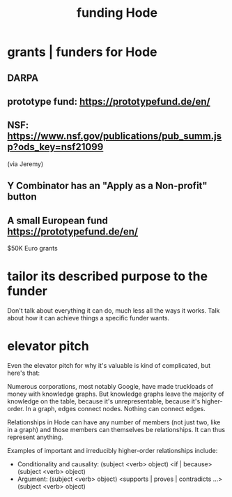 #+title: funding Hode
* grants | funders for Hode
** DARPA
** prototype fund: https://prototypefund.de/en/
** NSF: https://www.nsf.gov/publications/pub_summ.jsp?ods_key=nsf21099
   (via Jeremy)
** Y Combinator has an "Apply as a Non-profit" button
** A small European fund https://prototypefund.de/en/
   $50K Euro grants
* tailor its described purpose to the funder
  Don't talk about everything it can do, much less all the ways it works. Talk about how it can achieve things a specific funder wants.
* elevator pitch
Even the elevator pitch for why it's valuable is kind of complicated, but here's that:

Numerous corporations, most notably Google, have made truckloads of money with knowledge graphs. But knowledge graphs leave the majority of knowledge on the table, because it's unrepresentable, because it's higher-order. In a graph, edges connect nodes. Nothing can connect edges.

Relationships in Hode can have any number of members (not just two, like in a graph) and those members can themselves be relationships. It can thus represent anything.

Examples of important and irreducibly higher-order relationships include:

- Conditionality and causality: (subject <verb> object) <if | because> (subject <verb> object)
- Argument: (subject <verb> object) <supports | proves | contradicts ...> (subject <verb> object)
